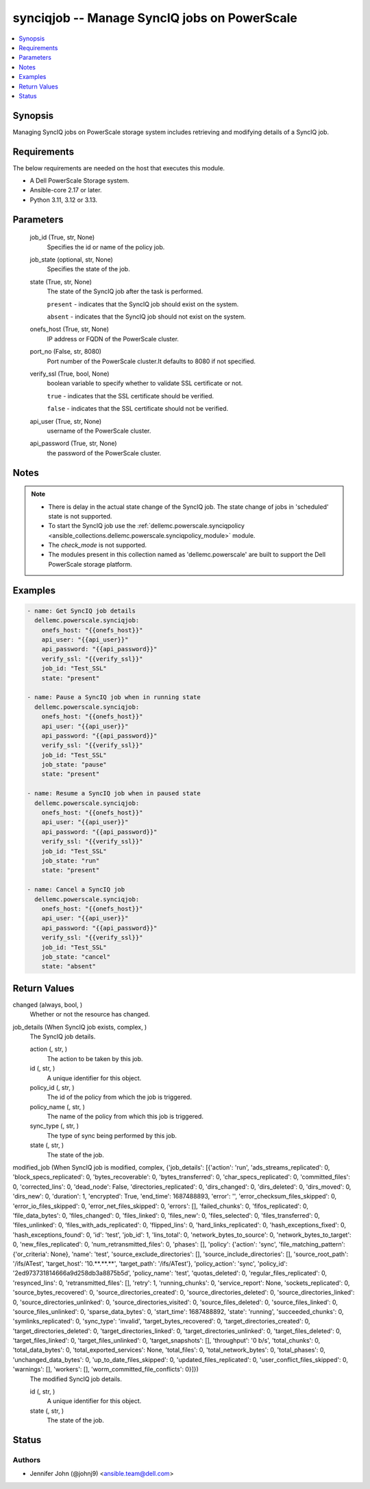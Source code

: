 .. _synciqjob_module:


synciqjob -- Manage SyncIQ jobs on PowerScale
=============================================

.. contents::
   :local:
   :depth: 1


Synopsis
--------

Managing SyncIQ jobs on PowerScale storage system includes retrieving and modifying details of a SyncIQ job.



Requirements
------------
The below requirements are needed on the host that executes this module.

- A Dell PowerScale Storage system.
- Ansible-core 2.17 or later.
- Python 3.11, 3.12 or 3.13.



Parameters
----------

  job_id (True, str, None)
    Specifies the id or name of the policy job.


  job_state (optional, str, None)
    Specifies the state of the job.


  state (True, str, None)
    The state of the SyncIQ job after the task is performed.

    :literal:`present` - indicates that the SyncIQ job should exist on the system.

    :literal:`absent` - indicates that the SyncIQ job should not exist on the system.


  onefs_host (True, str, None)
    IP address or FQDN of the PowerScale cluster.


  port_no (False, str, 8080)
    Port number of the PowerScale cluster.It defaults to 8080 if not specified.


  verify_ssl (True, bool, None)
    boolean variable to specify whether to validate SSL certificate or not.

    :literal:`true` - indicates that the SSL certificate should be verified.

    :literal:`false` - indicates that the SSL certificate should not be verified.


  api_user (True, str, None)
    username of the PowerScale cluster.


  api_password (True, str, None)
    the password of the PowerScale cluster.





Notes
-----

.. note::
   - There is delay in the actual state change of the SyncIQ job. The state change of jobs in 'scheduled' state is not supported.
   - To start the SyncIQ job use the :ref:`dellemc.powerscale.synciqpolicy <ansible_collections.dellemc.powerscale.synciqpolicy_module>` module.
   - The :emphasis:`check\_mode` is not supported.
   - The modules present in this collection named as 'dellemc.powerscale' are built to support the Dell PowerScale storage platform.




Examples
--------

.. code-block:: yaml+jinja

    
    - name: Get SyncIQ job details
      dellemc.powerscale.synciqjob:
        onefs_host: "{{onefs_host}}"
        api_user: "{{api_user}}"
        api_password: "{{api_password}}"
        verify_ssl: "{{verify_ssl}}"
        job_id: "Test_SSL"
        state: "present"

    - name: Pause a SyncIQ job when in running state
      dellemc.powerscale.synciqjob:
        onefs_host: "{{onefs_host}}"
        api_user: "{{api_user}}"
        api_password: "{{api_password}}"
        verify_ssl: "{{verify_ssl}}"
        job_id: "Test_SSL"
        job_state: "pause"
        state: "present"

    - name: Resume a SyncIQ job when in paused state
      dellemc.powerscale.synciqjob:
        onefs_host: "{{onefs_host}}"
        api_user: "{{api_user}}"
        api_password: "{{api_password}}"
        verify_ssl: "{{verify_ssl}}"
        job_id: "Test_SSL"
        job_state: "run"
        state: "present"

    - name: Cancel a SyncIQ job
      dellemc.powerscale.synciqjob:
        onefs_host: "{{onefs_host}}"
        api_user: "{{api_user}}"
        api_password: "{{api_password}}"
        verify_ssl: "{{verify_ssl}}"
        job_id: "Test_SSL"
        job_state: "cancel"
        state: "absent"



Return Values
-------------

changed (always, bool, )
  Whether or not the resource has changed.


job_details (When SyncIQ job exists, complex, )
  The SyncIQ job details.


  action (, str, )
    The action to be taken by this job.


  id (, str, )
    A unique identifier for this object.


  policy_id (, str, )
    The id of the policy from which the job is triggered.


  policy_name (, str, )
    The name of the policy from which this job is triggered.


  sync_type (, str, )
    The type of sync being performed by this job.


  state (, str, )
    The state of the job.



modified_job (When SyncIQ job is modified, complex, {'job_details': [{'action': 'run', 'ads_streams_replicated': 0, 'block_specs_replicated': 0, 'bytes_recoverable': 0, 'bytes_transferred': 0, 'char_specs_replicated': 0, 'committed_files': 0, 'corrected_lins': 0, 'dead_node': False, 'directories_replicated': 0, 'dirs_changed': 0, 'dirs_deleted': 0, 'dirs_moved': 0, 'dirs_new': 0, 'duration': 1, 'encrypted': True, 'end_time': 1687488893, 'error': '', 'error_checksum_files_skipped': 0, 'error_io_files_skipped': 0, 'error_net_files_skipped': 0, 'errors': [], 'failed_chunks': 0, 'fifos_replicated': 0, 'file_data_bytes': 0, 'files_changed': 0, 'files_linked': 0, 'files_new': 0, 'files_selected': 0, 'files_transferred': 0, 'files_unlinked': 0, 'files_with_ads_replicated': 0, 'flipped_lins': 0, 'hard_links_replicated': 0, 'hash_exceptions_fixed': 0, 'hash_exceptions_found': 0, 'id': 'test', 'job_id': 1, 'lins_total': 0, 'network_bytes_to_source': 0, 'network_bytes_to_target': 0, 'new_files_replicated': 0, 'num_retransmitted_files': 0, 'phases': [], 'policy': {'action': 'sync', 'file_matching_pattern': {'or_criteria': None}, 'name': 'test', 'source_exclude_directories': [], 'source_include_directories': [], 'source_root_path': '/ifs/ATest', 'target_host': '10.**.**.**', 'target_path': '/ifs/ATest'}, 'policy_action': 'sync', 'policy_id': '2ed973731814666a9d258db3a8875b5d', 'policy_name': 'test', 'quotas_deleted': 0, 'regular_files_replicated': 0, 'resynced_lins': 0, 'retransmitted_files': [], 'retry': 1, 'running_chunks': 0, 'service_report': None, 'sockets_replicated': 0, 'source_bytes_recovered': 0, 'source_directories_created': 0, 'source_directories_deleted': 0, 'source_directories_linked': 0, 'source_directories_unlinked': 0, 'source_directories_visited': 0, 'source_files_deleted': 0, 'source_files_linked': 0, 'source_files_unlinked': 0, 'sparse_data_bytes': 0, 'start_time': 1687488892, 'state': 'running', 'succeeded_chunks': 0, 'symlinks_replicated': 0, 'sync_type': 'invalid', 'target_bytes_recovered': 0, 'target_directories_created': 0, 'target_directories_deleted': 0, 'target_directories_linked': 0, 'target_directories_unlinked': 0, 'target_files_deleted': 0, 'target_files_linked': 0, 'target_files_unlinked': 0, 'target_snapshots': [], 'throughput': '0 b/s', 'total_chunks': 0, 'total_data_bytes': 0, 'total_exported_services': None, 'total_files': 0, 'total_network_bytes': 0, 'total_phases': 0, 'unchanged_data_bytes': 0, 'up_to_date_files_skipped': 0, 'updated_files_replicated': 0, 'user_conflict_files_skipped': 0, 'warnings': [], 'workers': [], 'worm_committed_file_conflicts': 0}]})
  The modified SyncIQ job details.


  id (, str, )
    A unique identifier for this object.


  state (, str, )
    The state of the job.






Status
------





Authors
~~~~~~~

- Jennifer John (@johnj9) <ansible.team@dell.com>


